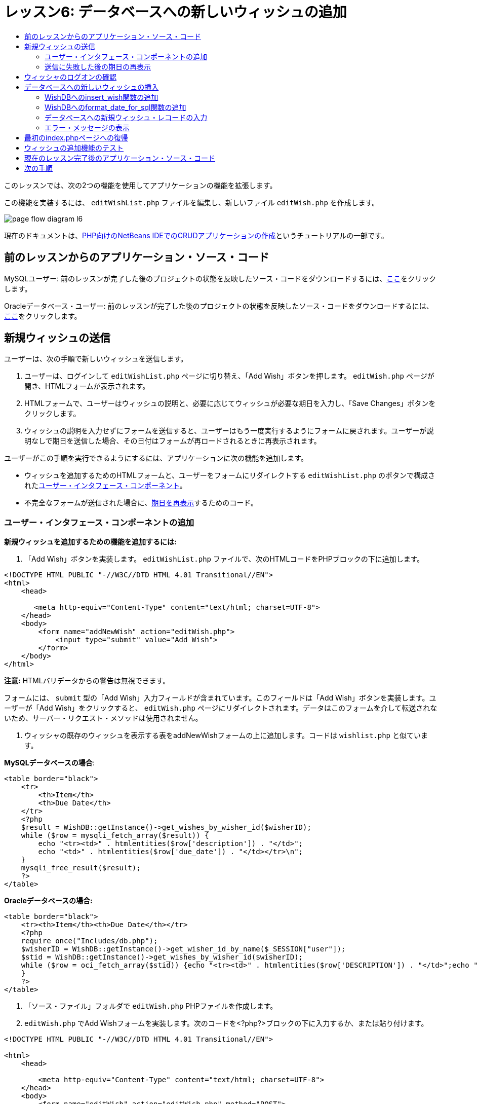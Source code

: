 // 
//     Licensed to the Apache Software Foundation (ASF) under one
//     or more contributor license agreements.  See the NOTICE file
//     distributed with this work for additional information
//     regarding copyright ownership.  The ASF licenses this file
//     to you under the Apache License, Version 2.0 (the
//     "License"); you may not use this file except in compliance
//     with the License.  You may obtain a copy of the License at
// 
//       http://www.apache.org/licenses/LICENSE-2.0
// 
//     Unless required by applicable law or agreed to in writing,
//     software distributed under the License is distributed on an
//     "AS IS" BASIS, WITHOUT WARRANTIES OR CONDITIONS OF ANY
//     KIND, either express or implied.  See the License for the
//     specific language governing permissions and limitations
//     under the License.
//

= レッスン6: データベースへの新しいウィッシュの追加
:jbake-type: tutorial
:jbake-tags: tutorials 
:markup-in-source: verbatim,quotes,macros
:jbake-status: published
:icons: font
:syntax: true
:source-highlighter: pygments
:toc: left
:toc-title:
:description: レッスン6: データベースへの新しいウィッシュの追加 - Apache NetBeans
:keywords: Apache NetBeans, Tutorials, レッスン6: データベースへの新しいウィッシュの追加



このレッスンでは、次の2つの機能を使用してアプリケーションの機能を拡張します。


この機能を実装するには、 `editWishList.php` ファイルを編集し、新しいファイル `editWish.php` を作成します。

image::images/page-flow-diagram-l6.png[]

現在のドキュメントは、link:wish-list-tutorial-main-page.html[+PHP向けのNetBeans IDEでのCRUDアプリケーションの作成+]というチュートリアルの一部です。


[[_application_source_code_from_the_previous_lesson]]
== 前のレッスンからのアプリケーション・ソース・コード

MySQLユーザー: 前のレッスンが完了した後のプロジェクトの状態を反映したソース・コードをダウンロードするには、link:https://netbeans.org/files/documents/4/1931/lesson5.zip[+ここ+]をクリックします。

Oracleデータベース・ユーザー: 前のレッスンが完了した後のプロジェクトの状態を反映したソース・コードをダウンロードするには、link:https://netbeans.org/projects/www/downloads/download/php%252Foracle-lesson5.zip[+ここ+]をクリックします。

[[_submitting_a_new_wish]]
== 新規ウィッシュの送信

ユーザーは、次の手順で新しいウィッシュを送信します。

1. ユーザーは、ログインして `editWishList.php` ページに切り替え、「Add Wish」ボタンを押します。 `editWish.php` ページが開き、HTMLフォームが表示されます。
2. HTMLフォームで、ユーザーはウィッシュの説明と、必要に応じてウィッシュが必要な期日を入力し、「Save Changes」ボタンをクリックします。
3. ウィッシュの説明を入力せずにフォームを送信すると、ユーザーはもう一度実行するようにフォームに戻されます。ユーザーが説明なしで期日を送信した場合、その日付はフォームが再ロードされるときに再表示されます。

ユーザーがこの手順を実行できるようにするには、アプリケーションに次の機能を追加します。

* ウィッシュを追加するためのHTMLフォームと、ユーザーをフォームにリダイレクトする `editWishList.php` のボタンで構成された<<add-wish-ui-elements,ユーザー・インタフェース・コンポーネント>>。
* 不完全なフォームが送信された場合に、<<_redisplaying_the_due_date_after_an_unsuccessful_submission,期日を再表示>>するためのコード。


[[add-wish-ui-elements]]
=== ユーザー・インタフェース・コンポーネントの追加

*新規ウィッシュを追加するための機能を追加するには:*

1. 「Add Wish」ボタンを実装します。 `editWishList.php` ファイルで、次のHTMLコードをPHPブロックの下に追加します。

[source,xml,subs="{markup-in-source}"]
----

<!DOCTYPE HTML PUBLIC "-//W3C//DTD HTML 4.01 Transitional//EN">
<html>
    <head>

       <meta http-equiv="Content-Type" content="text/html; charset=UTF-8">
    </head>
    <body>
        <form name="addNewWish" action="editWish.php">            
            <input type="submit" value="Add Wish">
        </form>
    </body>
</html>
----

*注意:* HTMLバリデータからの警告は無視できます。

フォームには、 `submit` 型の「Add Wish」入力フィールドが含まれています。このフィールドは「Add Wish」ボタンを実装します。ユーザーが「Add Wish」をクリックすると、 `editWish.php` ページにリダイレクトされます。データはこのフォームを介して転送されないため、サーバー・リクエスト・メソッドは使用されません。



. ウィッシャの既存のウィッシュを表示する表をaddNewWishフォームの上に追加します。コードは `wishlist.php` と似ています。

*MySQLデータベースの場合*:


[source,php]
----

<table border="black">
    <tr>
        <th>Item</th>
        <th>Due Date</th>
    </tr>
    <?php
    $result = WishDB::getInstance()->get_wishes_by_wisher_id($wisherID);
    while ($row = mysqli_fetch_array($result)) {
        echo "<tr><td>" . htmlentities($row['description']) . "</td>";
        echo "<td>" . htmlentities($row['due_date']) . "</td></tr>\n";
    }
    mysqli_free_result($result);
    ?>
</table>
----

*Oracleデータベースの場合:*


[source,php]
----

<table border="black">
    <tr><th>Item</th><th>Due Date</th></tr>
    <?php
    require_once("Includes/db.php");
    $wisherID = WishDB::getInstance()->get_wisher_id_by_name($_SESSION["user"]);
    $stid = WishDB::getInstance()->get_wishes_by_wisher_id($wisherID);
    while ($row = oci_fetch_array($stid)) {echo "<tr><td>" . htmlentities($row['DESCRIPTION']) . "</td>";echo "<td>" . htmlentities($row['DUE_DATE']) . "</td></tr>\n";
    }
    ?>
</table>
----


. 「ソース・ファイル」フォルダで `editWish.php`  PHPファイルを作成します。


.  `editWish.php` でAdd Wishフォームを実装します。次のコードを<?php?>ブロックの下に入力するか、または貼り付けます。

[source,xml,subs="{markup-in-source}"]
----

<!DOCTYPE HTML PUBLIC "-//W3C//DTD HTML 4.01 Transitional//EN">

<html>
    <head>

        <meta http-equiv="Content-Type" content="text/html; charset=UTF-8">
    </head>
    <body>
        <form name="editWish" action="editWish.php" method="POST">
            Describe your wish: <input type="text" name="wish"  value="" /><br/>
            When do you want to get it? <input type="text" name="dueDate" value=""/><br/>
            <input type="submit" name="saveWish" value="Save Changes"/>
            <input type="submit" name="back" value="Back to the List"/>
        </form>
    </body>
</html> 
----

Add Wishフォームには、次が含まれています。

* ウィッシュの説明と期日を入力するための、2つの空のテキスト・フィールド。
* 入力フィールドの横に出力されるテキスト。
* 「Save Changes」ボタンを表す `submit` フィールド。
*  `editWishList.php` ページに戻るための「Back to the List」ボタンを表す `submit` フィールド。

「Add Wish」ボタンを押すと、フォームはリクエスト・メソッドPOSTを介して、入力したデータを同じ `editWish.php` ページに送信します。

[[_redisplaying_the_due_date_after_an_unsuccessful_submission]]
=== 送信に失敗した後の期日の再表示

ユーザーがAdd Wishフォームに説明を入力しなかった場合、エラー・メッセージが表示され、ユーザーは `editWish.php` ページに戻ります。ユーザーが `editWish.php` に戻ると、 `dueDate` を入力していた場合はAdd Wishフォームにその値が表示されます。現在のフォームの実装では、両方のフィールドは常に空です。入力した値を保持するには、新しいウィッシュのデータを配列に保存する必要があります。配列は `description` と `due_date` という名前の2つの要素で構成されます。配列から `dueDate` フィールドの値を取得するように、Add Wishフォームを変更する必要があります。

*注意:* 説明が入力されていない場合に入力フォームを再ロードするコードは、<<_verifying_the_wisher_s_logon,データを検証してデータベースに入力するコード>>に含まれています。このコードについては、この項では説明しません。この項のコードは、フォームが再ロードされた場合に `dueDate` の値が表示されるように、その値を保持するのみです。

*ユーザーが入力フォームの送信に失敗した場合に入力フォームを再表示するには:*

1. 次のコード・ブロックを、 `editWish.php` のHTML <body>要素内で、入力フォームの直前に入力するか、または貼り付けます。

[source,php]
----

<?php
if ($_SERVER['REQUEST_METHOD'] == "POST")
    $wish = array("description" => $_POST['wish'],
                        "due_date" => $_POST['dueDate']);
else
    $wish = array("description" => "",
                        "due_date" => "");
?>
----

このコードは、データの転送にどのサーバー・リクエスト・メソッドが使用されたかを確認し、$wishという名前の配列を作成します。メソッドがPOSTの場合、つまり説明が空の状態でウィッシュを保存しようとして失敗した後に入力フォームが表示される場合、 `description` と `due_date` の要素はPOSTを介して転送された値を受け取ります。

メソッドがPOSTでない場合、つまり `editWishList.php` ページからのリダイレクト後に初めて入力フォームが表示される場合、 `description` と `due_date` の要素は空です。

*注意:* どちらの場合も説明は空です。 `dueDate` が異なるのみです。



. Add Wishフォームの入力フィールドの値が `$wish` 配列から取得されるように、Add Wishフォームを更新します。Add Wishフォームの次の行が対象です。

[source,php]
----

Describe your wish: <input type="text" name="wish"  value="" /><br/>
When do you want to get it? <input type="text" name="dueDate" value=""/><br/>
----
次と置き換えます。

[source,php]
----

Describe your wish: <input type="text" name="wish"  value="<?php echo $wish['description'];?>" /><br/>
When do you want to get it? <input type="text" name="dueDate" value="<?php echo $wish['due_date']; ?>"/><br/>
----

[[_verifying_the_wisher_s_logon]]
== ウィッシャのログオンの確認

 `editWish.php` ファイルで、ファイルの先頭の<? >ブロック内に次のセッション処理コードを入力します。


[source,php]
----

session_start();
if (!array_key_exists("user", $_SESSION)) {
    header('Location: index.php');
    exit;
}
----

このコードは次を実行します。

* データを取得するために$_SESSION配列を開く。
* 配列$_SESSIONに、識別子が「user」の要素が含まれていることを確認する。
* 確認に失敗した場合、つまりユーザーがログオンしていない場合、最初のindex.phpページにアプリケーションがリダイレクトされ、PHPの処理が取り消される。

セッション処理が正しく動作していることを確認するには、IDEからeditWish.phpファイルを実行します。セッションを介してeditWish.pageページにユーザーが転送されていないため、index.phpページが開きます。


[[insert-new-wish]]
== データベースへの新しいウィッシュの挿入

ユーザーが新しいウィッシュを送信した後、アプリケーションはそのウィッシュを「wishes」データベースに追加する必要があります。この機能を有効にするには、次のコードをアプリケーションに追加します。

*  `db.php` の `WishDB` クラスに、補助関数をさらに2つ追加する。
* 1つの関数は、wishes表に新しいレコードを追加します。
* もう1つの関数は、日付をMySQLデータベース・サーバーがサポートする形式に変換します。
*  `WishDB` の新しい補助関数を使用してデータベースに新しいウィッシュを入力するコードを、 `editWish.php` に追加する。


[[add-insert-wish]]
=== WishDBへのinsert_wish関数の追加

この関数は、入力パラメータとして、ウィッシャのID、新しいウィッシュの説明、およびそのウィッシュの期日を必要とし、このデータをデータベースの新規レコードに入力します。この関数は値を返しません。

 `db.php` を開き、関数 `insert_wish` を `WishDB` クラスに追加します。

*MySQLデータベースの場合*


[source,php]
----

function insert_wish($wisherID, $description, $duedate) {
    $description = $this->real_escape_string($description);
    if ($this->format_date_for_sql($duedate)==null){
       $this->query("INSERT INTO wishes (wisher_id, description)" .
            " VALUES (" . $wisherID . ", '" . $description . "')");
    } else
        $this->query("INSERT INTO wishes (wisher_id, description, due_date)" .
            " VALUES (" . $wisherID . ", '" . $description . "', "
            . $this->format_date_for_sql($duedate) . ")");
}
----

*Oracleデータベースの場合:*


[source,php]
----

function insert_wish($wisherID, $description, $duedate) {
    $query = "INSERT INTO wishes (wisher_id, description, due_date) VALUES (:wisher_id_bv, :desc_bv, to_date(:due_date_bv, 'YYYY-MM-DD'))";
    $stid = oci_parse($this->con, $query);
    oci_bind_by_name($stid, ':wisher_id_bv', $wisherID);
    oci_bind_by_name($stid, ':desc_bv', $description);
    oci_bind_by_name($stid, ':due_date_bv', $this->format_date_for_sql($duedate));
    oci_execute($stid);
    oci_free_statement($stid);
}
----

このコードは関数format_date_for_sqlをコールし、入力した期日をデータベース・サーバーが処理できる形式に変換します。次に、問合せINSERT INTO wishes (wisher_id, description, due_date)を実行し、新しいウィッシュをデータベースに入力します。


[[add-format-date-for-sql]]
=== WishDBへのformat_date_for_sql関数の追加

関数 `format_date_for_sql` を `db.php` 内の `WishDB` クラスに追加します。この関数は、入力パラメータとして日付の入った文字列を必要とします。この関数は、データベース・サーバーが処理できる形式で日付を返すか、または入力文字列が空の場合は `null` を返します。

*注意:* この例の関数は、PHP  `date_parse` 関数を使用します。この関数は、「December 25, 2010」などの英語の日付でのみ機能し、アラビア数字専用です。高度なWebサイトでは日付ピッカーを使用します。

*MySQLデータベースの場合:*


[source,php]
----

function format_date_for_sql($date) {
    if ($date == "")
        return null;
    else {
        $dateParts = date_parse($date);
        return $dateParts["year"] * 10000 + $dateParts["month"] * 100 + $dateParts["day"];
    }
}
----

*Oracleデータベースの場合:*


[source,php]
----

function format_date_for_sql($date) {
    if ($date == "")
        return null;
    else {
        $dateParts = date_parse($date);
        return $dateParts['year'] * 10000 + '-' + $dateParts['month'] * 100 + '-' + $dateParts['day'];
    }
}
----

入力文字列が空の場合、このコードはNULLを返します。それ以外の場合は、入力パラメータとして `$date` を使用する内部の `date_parse` 関数がコールされます。 `date_parse` 関数は、 `$dateParts["year"]` 、 `$dateParts["month"]` 、および `$dateParts["day"]` の3つの要素から構成される配列を返します。最終的な出力文字列は、 `$dateParts` 配列の要素で構成されます。

*重要:*  `date_parse` 関数は英語の日付のみ認識します。たとえば、「February 2, 2016」は解析しますが、「2 Unora, 2016」は解析しません。

*Oracleデータベース・ユーザーへの注意:* 形式の要件は、 `return$dateParts...` 文の日付の形式が、 `insert_wish` 問合せの `to_date`  SQL関数の日付形式と一致することのみです。


[[validateAndEnterWishToDatabase]]
=== データベースへの新規ウィッシュ・レコードの入力

補助関数の開発が完了したので、新規ウィッシュ・データを検証するコードを追加し、データが有効である場合は、そのデータをデータベースに入力します。データが有効でない場合、コードはAdd Wishフォームを再ロードする必要があります。期日が入力されているが説明が入力されていないためにデータが無効な場合、フォームが再ロードされるときに、<<_returning_to_the_front_index_php_page,以前に開発したコード>>によって期日が保存され、再表示されます。

次のコードを、先頭の<?php?>ブロック( `editWish.php` 内)のセッション処理コードの下に入力します。


[source,php]
----

require_once("Includes/db.php");
$wisherID = WishDB::getInstance()->get_wisher_id_by_name($_SESSION['user']);

$wishDescriptionIsEmpty = false;
if ($_SERVER['REQUEST_METHOD'] == "POST"){
    if (array_key_exists("back", $_POST)) {
        header('Location: editWishList.php' ); 
        exit;
    } else
    if ($_POST['wish'] == "") {
        $wishDescriptionIsEmpty =  true;
    } else {
        WishDB::getInstance()->insert_wish($wisherID, $_POST['wish'], $_POST['dueDate']);
        header('Location: editWishList.php' );
        exit;
    }
}
    
----

このコードは次の関数を実行します。

*  `db.php` ファイルの使用を有効にする。
* クラス `WishDB` のインスタンスを取得または作成する。
* 関数 `get_wisher_id_by_name` をコールして、ウィッシュを追加しようとしているウィッシャのIDを取得する。
*  `$wishDescriptionIsEmpty` フラグを初期化する(これは、後でエラー・メッセージの表示に使用されます)。
* リクエスト・メソッドがPOSTであることを確認する(これは、このデータが `editWish.php` ページ自身のウィッシュ・データを入力するためのフォームから送信されたことを意味します)。
*  `$_POST` 配列が「back」キーを持つ要素を含んでいるかどうかを確認する。

 `$_POST` 配列が「back」キーを持つ要素を含んでいる場合、フォームを送信する前に「Back to the List」ボタンが押されます。この場合、コードは、フィールドに入力されたデータを保存せずにユーザーを `editWishList.php` にリダイレクトし、PHP処理を停止します。

$_POST配列が「back」キーを持つ要素を含んで_いない_場合、データは「Save Changes」ボタンを押すことによって送信されます。この場合、コードは、ウィッシュの説明が入力されているかどうかを検証します。コードは、$_POST配列内の「wish」キー持つ要素が空であるかどうかを確認し、キーが空の場合は$wishDescriptionIsEmptyフラグをtrueに変更します。PHPブロックのコードがさらに実行されることはなく、Add Wishフォームが再ロードされます。

「Back to the List」ボタンが押されず、ウィッシュの説明が入力されている場合、コードは入力パラメータとしてウィッシャのID、ウィッシュの説明、およびウィッシュの期日を持つ関数 `insert_wish` をコールします。コードはユーザーを `editWishList.php` ページにリダイレクトし、PHP処理を停止します。

[[_displaying_error_messages]]
=== エラー・メッセージの表示

ユーザーがウィッシュの説明を入力せずにウィッシュを保存しようとした場合、エラー・メッセージが表示されます。
次の<?php?>ブロックを、HTML入力フォーム内の「Describe your wish」入力フィールドの下に入力します。


[source,php]
----

<?php
if ($wishDescriptionIsEmpty)
    echo "Please enter description<br/>";
?>
----

 `$wishDescriptionIsEmpty` フラグがtrueの場合は、エラー・メッセージが表示されます。フラグは、入力フォームの検証時に処理されます。

[[_returning_to_the_front_index_php_page]]
== 最初のindex.phpページへの復帰

ボタンを押すことによって、ユーザーがいつでもアプリケーションの最初のページに戻ることができるようにします。
この機能を実装するには、次のHTML入力フォームを `editWishList.php` ファイルの終了</body>タグの前に入力します。


[source,xml,subs="{markup-in-source}"]
----

<form name="backToMainPage" action="index.php"><input type="submit" value="Back To Main Page"/></form>
----

「Back to Main Page」ボタンを押すと、フォームは、ユーザーを最初のindex.phpページにリダイレクトします。

[[_testing_the_add_wish_functionality]]
== ウィッシュの追加機能のテスト

1. アプリケーションを実行します。 `index.php` ページで、「Username」フィールドに「Tom」、「Password」フィールドに「tomcat」と入力します。

image::images/user-logon-to-edit-wish-list.png[]


. 「Edit My Wish List」ボタンを押します。 `editWishList.php` ページが開きます。

image::images/edit-wish-list-add-wish.png[]



. 「Back to Main Page」ボタンを押します。 `index.php` ページが開きます。


. 「Tom」としてログオンし、もう一度「Edit My Wish List」ボタンを押します。 `editWishList.php` ページが開きます。


. 「Add Wish」ボタンを押します。 `editWish.php` ページが開きます。フォームに入力します。

image::images/new-wish.png[]

「Back to the List」ボタンを押します。 `editWishList.php` ページが開きますが、入力したウィッシュは追加されていません。


. 再度「Add Wish」ボタンを押します。 `editWish.php` ページが開きます。期日を入力し、説明を空のままにします。「Save Changes」ボタンを押します。 `editWish.php` ページには、エラー・メッセージが表示され、期日が入力されている状態の入力フォームが表示されます。


. 再度「Add Wish」ボタンを押します。 `editWish.php` ページが開きます。フォームに入力し、「Save Changes」ボタンを押します。 `editWishList.php` ページに更新されたウィッシュのリストが表示されます。

image::images/edit-wish-list-updated.png[]

[[_application_source_code_after_the_current_lesson_is_completed]]
== 現在のレッスン完了後のアプリケーション・ソース・コード

MySQLユーザー: このレッスンが完了した後のプロジェクトの状態を反映したソース・コードをダウンロードするには、link:https://netbeans.org/files/documents/4/1932/lesson6.zip[+ここ+]をクリックします。

Oracleデータベース・ユーザー: このレッスンが完了した後のプロジェクトの状態を反映したソース・コードをダウンロードするには、link:https://netbeans.org/projects/www/downloads/download/php%252Foracle-lesson6.zip[+ここ+]をクリックします。

[[_next_steps]]
== 次の手順

link:wish-list-lesson5.html[+<< 前のレッスン+]

link:wish-list-lesson7.html[+次のレッスン>>+]

link:wish-list-tutorial-main-page.html[+チュートリアルのメイン・ページに戻る+]


link:/about/contact_form.html?to=3&subject=Feedback:%20PHP%20Wish%20List%20CRUD%206:%20Writing%20New%20DB%20Entry[+このチュートリアルに関するご意見をお寄せください+]


link:../../../community/lists/top.html[+users@php.netbeans.orgメーリング・リストに登録する+]ことによって、NetBeans IDE PHP開発機能に関するご意見やご提案を送信したり、サポートを受けたり、最新の開発情報を入手したりできます。

link:../../trails/php.html[+PHPの学習に戻る+]

